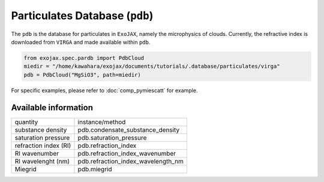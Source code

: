 Particulates Database (``pdb``)
==================================

The ``pdb`` is the database for particulates in ``ExoJAX``, namely the microphysics of clouds.
Currently, the refractive index is downloaded from ``VIRGA`` and made available within ``pdb``.


.. code:: ipython3
    
    from exojax.spec.pardb import PdbCloud
    miedir = "/home/kawahara/exojax/documents/tutorials/.database/particulates/virga"
    pdb = PdbCloud("MgSiO3", path=miedir)


For specific examples, please refer to 
:doc:`comp_pymiescatt`
for example.


Available information 
------------------------


+-----------------------+----------------------------------+
|quantity               |instance/method                   |
+-----------------------+----------------------------------+
|substance density      |pdb.condensate_substance_density  |
+-----------------------+----------------------------------+
|saturation pressure    |pdb.saturation_pressure           |
+-----------------------+----------------------------------+
|refraction index (RI)  |pdb.refraction_index              |
+-----------------------+----------------------------------+
|RI wavenumber          |pdb.refraction_index_wavenumber   |
+-----------------------+----------------------------------+
|RI wavelenght (nm)     |pdb.refraction_index_wavelength_nm|
+-----------------------+----------------------------------+
|Miegrid                |pdb.miegrid                       |
+-----------------------+----------------------------------+
